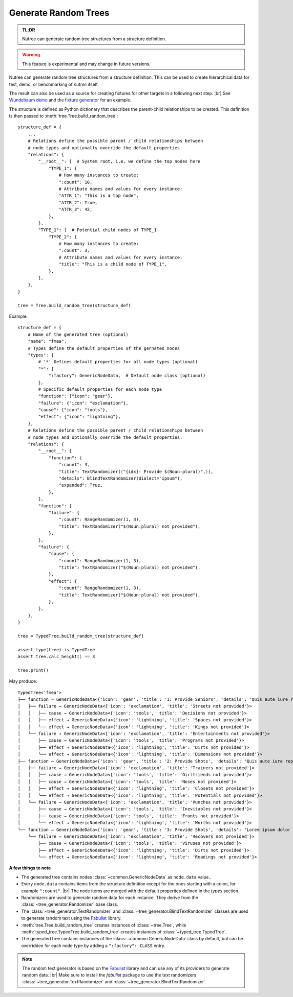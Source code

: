 .. _randomize:

---------------------
Generate Random Trees
---------------------

.. py:currentmodule:: nutree

.. admonition:: TL;DR

    Nutree can generate random tree structures from a structure definition.

.. warning::

    This feature is experimental and may change in future versions.

Nutree can generate random tree structures from a structure definition.
This can be used to create hierarchical data for test, demo, or benchmarking of 
*nutree* itself.

The result can also be used as a source for creating fixtures for other targets 
in a following next step. |br|
See `Wundebaum demo <https://mar10.github.io/wunderbaum/demo/#demo-plain>`_ and the 
`fixture generator <https://github.com/mar10/wunderbaum/blob/main/test/generator/make_fixture.py>`_ 
for an example.

The structure is defined as Python dictionary that describes the
parent-child relationships to be created.
This definition is then passed to :meth:`tree.Tree.build_random_tree`::

    structure_def = {
        ...
        # Relations define the possible parent / child relationships between
        # node types and optionally override the default properties.
        "relations": {
            "__root__": {  # System root, i.e. we define the top nodes here
                "TYPE_1": {
                    # How many instances to create:
                    ":count": 10,  
                    # Attribute names and values for every instance:
                    "ATTR_1": "This is a top node",
                    "ATTR_2": True,
                    "ATTR_3": 42,
                },
            },
            "TYPE_1": {  # Potential child nodes of TYPE_1
                "TYPE_2": {
                    # How many instances to create:
                    ":count": 3,
                    # Attribute names and values for every instance:
                    "title": "This is a child node of TYPE_1",
                },
            },
        },
    }

    tree = Tree.build_random_tree(structure_def)

Example::

    structure_def = {
        # Name of the generated tree (optional)
        "name": "fmea",
        # Types define the default properties of the gernated nodes
        "types": {
            # '*' Defines default properties for all node types (optional)
            "*": {
                ":factory": GenericNodeData,  # Default node class (optional)
            },
            # Specific default properties for each node type
            "function": {"icon": "gear"},
            "failure": {"icon": "exclamation"},
            "cause": {"icon": "tools"},
            "effect": {"icon": "lightning"},
        },
        # Relations define the possible parent / child relationships between
        # node types and optionally override the default properties.
        "relations": {
            "__root__": {
                "function": {
                    ":count": 3,
                    "title": TextRandomizer(("{idx}: Provide $(Noun:plural)",)),
                    "details": BlindTextRandomizer(dialect="ipsum"),
                    "expanded": True,
                },
            },
            "function": {
                "failure": {
                    ":count": RangeRandomizer(1, 3),
                    "title": TextRandomizer("$(Noun:plural) not provided"),
                },
            },
            "failure": {
                "cause": {
                    ":count": RangeRandomizer(1, 3),
                    "title": TextRandomizer("$(Noun:plural) not provided"),
                },
                "effect": {
                    ":count": RangeRandomizer(1, 3),
                    "title": TextRandomizer("$(Noun:plural) not provided"),
                },
            },
        },
    }
    
    tree = TypedTree.build_random_tree(structure_def)
    
    assert type(tree) is TypedTree
    assert tree.calc_height() == 3
    
    tree.print()

May produce::

    TypedTree<'fmea'>
    ├── function → GenericNodeData<{'icon': 'gear', 'title': '1: Provide Seniors', 'details': 'Quis aute iure reprehenderit in voluptate velit esse cillum dolore eu fugiat nulla pariatur. Ut enim ad minim veniam, quis nostrud exercitation ullamco laboris nisi ut aliquid ex ea commodi consequat. Lorem ipsum dolor sit amet, consectetuer adipiscing elit, sed diam nonummy nibh euismod tincidunt ut laoreet dolore magna aliquam erat volutpat.', 'expanded': True}>
    │   ├── failure → GenericNodeData<{'icon': 'exclamation', 'title': 'Streets not provided'}>
    │   │   ├── cause → GenericNodeData<{'icon': 'tools', 'title': 'Decisions not provided'}>
    │   │   ├── effect → GenericNodeData<{'icon': 'lightning', 'title': 'Spaces not provided'}>
    │   │   ╰── effect → GenericNodeData<{'icon': 'lightning', 'title': 'Kings not provided'}>
    │   ╰── failure → GenericNodeData<{'icon': 'exclamation', 'title': 'Entertainments not provided'}>
    │       ├── cause → GenericNodeData<{'icon': 'tools', 'title': 'Programs not provided'}>
    │       ├── effect → GenericNodeData<{'icon': 'lightning', 'title': 'Dirts not provided'}>
    │       ╰── effect → GenericNodeData<{'icon': 'lightning', 'title': 'Dimensions not provided'}>
    ├── function → GenericNodeData<{'icon': 'gear', 'title': '2: Provide Shots', 'details': 'Quis aute iure reprehenderit in voluptate velit esse cillum dolore eu fugiat nulla pariatur. Quis aute iure reprehenderit in voluptate velit esse cillum dolore eu fugiat nulla pariatur. Nam liber tempor cum soluta nobis eleifend option congue nihil imperdiet doming id quod mazim placerat facer possim assum.', 'expanded': True}>
    │   ├── failure → GenericNodeData<{'icon': 'exclamation', 'title': 'Trainers not provided'}>
    │   │   ├── cause → GenericNodeData<{'icon': 'tools', 'title': 'Girlfriends not provided'}>
    │   │   ├── cause → GenericNodeData<{'icon': 'tools', 'title': 'Noses not provided'}>
    │   │   ├── effect → GenericNodeData<{'icon': 'lightning', 'title': 'Closets not provided'}>
    │   │   ╰── effect → GenericNodeData<{'icon': 'lightning', 'title': 'Potentials not provided'}>
    │   ╰── failure → GenericNodeData<{'icon': 'exclamation', 'title': 'Punches not provided'}>
    │       ├── cause → GenericNodeData<{'icon': 'tools', 'title': 'Inevitables not provided'}>
    │       ├── cause → GenericNodeData<{'icon': 'tools', 'title': 'Fronts not provided'}>
    │       ╰── effect → GenericNodeData<{'icon': 'lightning', 'title': 'Worths not provided'}>
    ╰── function → GenericNodeData<{'icon': 'gear', 'title': '3: Provide Shots', 'details': 'Lorem ipsum dolor sit amet, consectetuer adipiscing elit, sed diam nonummy nibh euismod tincidunt ut laoreet dolore magna aliquam erat volutpat. Quis aute iure reprehenderit in voluptate velit esse cillum dolore eu fugiat nulla pariatur.', 'expanded': True}>
        ╰── failure → GenericNodeData<{'icon': 'exclamation', 'title': 'Recovers not provided'}>
            ├── cause → GenericNodeData<{'icon': 'tools', 'title': 'Viruses not provided'}>
            ├── effect → GenericNodeData<{'icon': 'lightning', 'title': 'Dirts not provided'}>
            ╰── effect → GenericNodeData<{'icon': 'lightning', 'title': 'Readings not provided'}>    


**A few things to note**

- The generated tree contains nodes :class:`~common.GenericNodeData` as ``node.data``
  value..

- Every ``node.data`` contains items from the structure definition except for
  the ones starting with a colon, for example ``":count"``. |br|
  The node items are merged with the default properties defined in the `types` 
  section.

- Randomizers are used to generate random data for each instance.
  They derive from the :class:`~tree_generator.Randomizer` base class.

- The :class:`~tree_generator.TextRandomizer` and 
  :class:`~tree_generator.BlindTextRandomizer` classes are used to generate 
  random text using the `Fabulist <https://fabulist.readthedocs.io/>`_ library. 

- :meth:`tree.Tree.build_random_tree` creates instances of :class:`~tree.Tree`, while
  :meth:`typed_tree.TypedTree.build_random_tree` creates instances of 
  :class:`~typed_tree.TypedTree`.

- The generated tree contains instances of the :class:`~common.GenericNodeData` 
  class by default, but can be overridden for each node type by adding a 
  ``":factory": CLASS`` entry.

.. note::

    The random text generator is based on the `Fabulist <https://fabulist.readthedocs.io/>`_ 
    library and can use any of its providers to generate random data. |br|
    Make sure to install the `fabulist` package to use the text randomizers
    :class:`~tree_generator.TextRandomizer` and :class:`~tree_generator.BlindTextRandomizer`.
